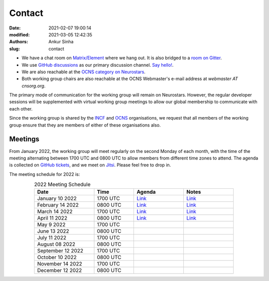 Contact
#######
:date: 2021-02-07 19:00:14
:modified: 2021-03-05 12:42:35
:authors: Ankur Sinha
:slug: contact

- We have a chat room on `Matrix/Element <https://matrix.to/#/#OCNS_Softwareworking group:gitter.im>`__ where we hang out. It is also bridged to a `room on Gitter <https://gitter.im/OCNS/Softwareworking group>`__.
- We use `GitHub discussions <https://github.com/OCNS/Softwareworking group/discussions>`__ as our primary discussion channel. `Say hello! <https://github.com/OCNS/Softwareworking group/discussions/12>`__.
- We are also reachable at the `OCNS category on Neurostars <https://neurostars.org/c/institutions/ocns/30>`__.
- Both working group chairs are also reachable at the OCNS Webmaster's e-mail address at `webmaster AT cnsorg.org`.

The primary mode of communication for the working group will remain on Neurostars.
However, the regular developer sessions will be supplemented with virtual working group meetings to allow our global membership to communicate with each other.

Since the working group is shared by the INCF_ and OCNS_ organisations, we request that all members of the working group ensure that they are members of either of these organisations also.

Meetings
--------

From January 2022, the working group will meet regularly on the second Monday of each month, with the time of the meeting alternating between 1700 UTC and 0800 UTC to allow members from different time zones to attend.
The agenda is collected on `GitHub tickets <https://github.com/OCNS/SoftwareWG/labels/C%3A%20Meeting>`__, and we meet on `Jitsi <https://meet.jit.si/moderated/27ddeaff25933944fea1937f182235d48de7c2dd59dc2f84f8eebb26a8fc07ab>`__.
Please feel free to drop in.

The meeting schedule for 2022 is:

.. csv-table:: 2022 Meeting Schedule
   :header: "Date", "Time", "Agenda", "Notes"
   :width: 80%
   :widths: 30, 20, 25, 25
   :align: center
   :class: table table-striped table-bordered

    "January 10 2022", "1700 UTC", "`Link <https://github.com/OCNS/SoftwareWG/issues/56>`__", "`Link <{filename}/20220204-wg-meeting-10-january-2022.rst>`__"
    "February 14 2022", "0800 UTC", "`Link <https://github.com/OCNS/SoftwareWG/issues/59>`__", "`Link <{filename}/20220302-wg-meeting-14-february-2022.rst>`__"
    "March 14 2022", "1700 UTC", "`Link <https://github.com/OCNS/SoftwareWG/issues/60>`__", "`Link <{filename}/20220401-wg-meeting-14-march-2022.rst>`__"
    "April 11 2022", "0800 UTC", "`Link <https://github.com/OCNS/SoftwareWG/issues/65>`__", "`Link <{filename}/20220421-wg-meeting-11-april-2022.rst>`__"
    "May 9 2022", "1700 UTC", "", ""
    "June 13 2022", "0800 UTC", "", ""
    "July 11 2022", "1700 UTC", "", ""
    "August 08 2022", "0800 UTC", "", ""
    "September 12 2022", "1700 UTC", "", ""
    "October 10 2022", "0800 UTC", "", ""
    "November 14 2022", "1700 UTC", "", ""
    "December 12 2022", "0800 UTC", "", ""


.. _INCF: https://incf.org
.. _OCNS: http://www.cnsorg.org
